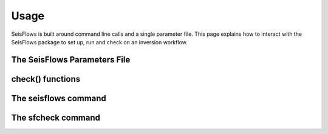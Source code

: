 Usage
===============
SeisFlows is built around command line calls and a single parameter file.
This page explains how to interact with the SeisFlows package to set up,
run and check on an inversion workflow.

The SeisFlows Parameters File
~~~~~~~~~~~~~~~~~~~~~~~~~~~~~~~~

check() functions
~~~~~~~~~~~~~~~~~~~~~~~~


The seisflows command
~~~~~~~~~~~~~~~~~~~~~~~~~

The sfcheck command
~~~~~~~~~~~~~~~~~~~~



